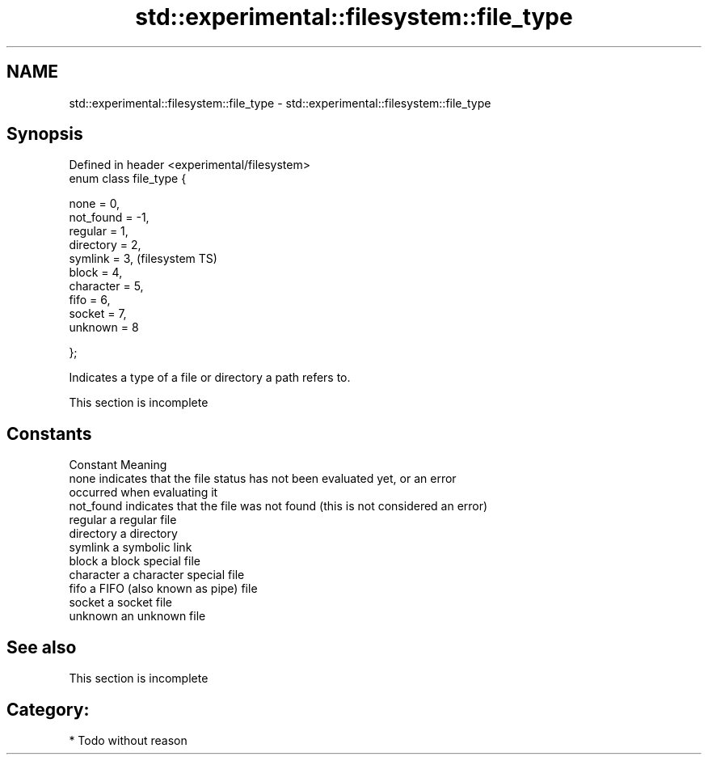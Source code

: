 .TH std::experimental::filesystem::file_type 3 "Nov 25 2015" "2.0 | http://cppreference.com" "C++ Standard Libary"
.SH NAME
std::experimental::filesystem::file_type \- std::experimental::filesystem::file_type

.SH Synopsis
   Defined in header <experimental/filesystem>
   enum class file_type {

       none = 0,
       not_found = -1,
       regular = 1,
       directory = 2,
       symlink = 3,                             (filesystem TS)
       block = 4,
       character = 5,
       fifo = 6,
       socket = 7,
       unknown = 8

   };

   Indicates a type of a file or directory a path refers to.

    This section is incomplete

.SH Constants

   Constant  Meaning
   none      indicates that the file status has not been evaluated yet, or an error
             occurred when evaluating it
   not_found indicates that the file was not found (this is not considered an error)
   regular   a regular file
   directory a directory
   symlink   a symbolic link
   block     a block special file
   character a character special file
   fifo      a FIFO (also known as pipe) file
   socket    a socket file
   unknown   an unknown file

.SH See also

    This section is incomplete

.SH Category:

     * Todo without reason
